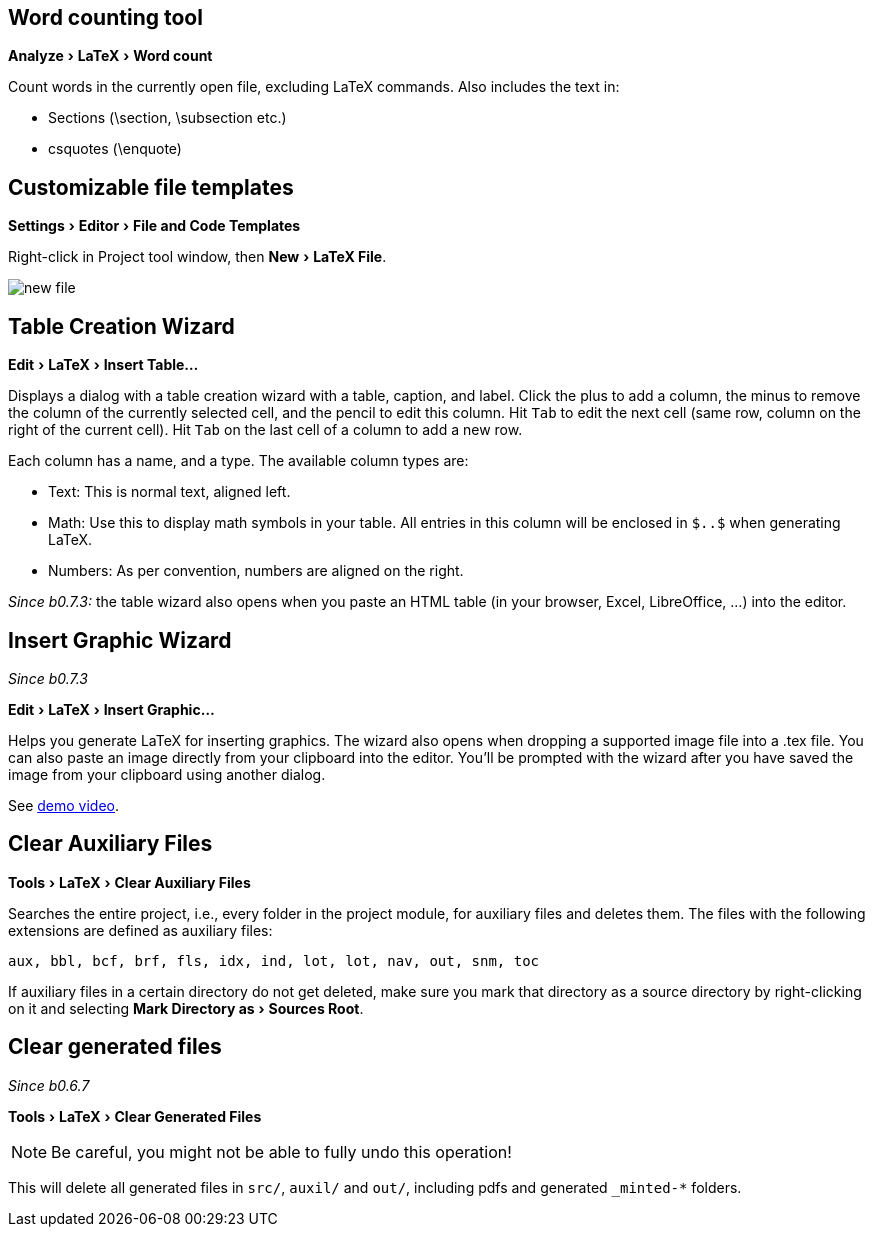 :experimental:

== Word counting tool

menu:Analyze[LaTeX > Word count]

Count words in the currently open file, excluding LaTeX commands.
Also includes the text in:

- Sections (\section, \subsection etc.)
- csquotes (\enquote)

== [[file-templates]] Customizable file templates

menu:Settings[Editor > File and Code Templates]

Right-click in Project tool window, then menu:New[LaTeX File].

image::https://raw.githubusercontent.com/wiki/Hannah-Sten/TeXiFy-IDEA/figures/new-file.png[]

== [[table-creation-wizard]]Table Creation Wizard

menu:Edit[LaTeX > Insert Table...]

Displays a dialog with a table creation wizard with a table, caption, and label. Click the plus to add a column, the
minus to remove the column of the currently selected cell, and the pencil to edit this column.
Hit kbd:[Tab] to edit the next cell (same row, column on the right of the current cell).
Hit kbd:[Tab] on the last cell of a column to add a new row.

Each column has a name, and a type.
The available column types are:

- Text: This is normal text, aligned left.
- Math: Use this to display math symbols in your table. All entries in this column will be enclosed in `$..$` when generating
LaTeX.
- Numbers: As per convention, numbers are aligned on the right.

_Since b0.7.3:_ the table wizard also opens when you paste an HTML table (in your browser, Excel, LibreOffice, ...) into the editor.


== [[insert-graphic-wizard]]Insert Graphic Wizard

_Since b0.7.3_

menu:Edit[LaTeX > Insert Graphic...]

Helps you generate LaTeX for inserting graphics. The wizard also opens when dropping a supported image file into a .tex file. You can also paste an image directly from your clipboard into the editor. You'll be prompted with the wizard after you have saved the image from your clipboard using another dialog.

See https://user-images.githubusercontent.com/17410729/103922867-b0108300-5114-11eb-92d8-25d63eaeb1f1.mp4[demo video].


== [[clear-aux-files]]Clear Auxiliary Files

menu:Tools[LaTeX > Clear Auxiliary Files]

Searches the entire project, i.e., every folder in the project module, for auxiliary files and deletes them. The files with the following extensions are defined as auxiliary files:

[source, subs="verbatim"]
aux, bbl, bcf, brf, fls, idx, ind, lot, lot, nav, out, snm, toc

If auxiliary files in a certain directory do not get deleted, make sure you mark that directory as a source directory by right-clicking on it and selecting menu:Mark Directory as[Sources Root].

== Clear generated files

_Since b0.6.7_

menu:Tools[LaTeX > Clear Generated Files]

[NOTE]

Be careful, you might not be able to fully undo this operation!

This will delete all generated files in `src/`, `auxil/` and `out/`, including pdfs and generated `_minted-*` folders.
